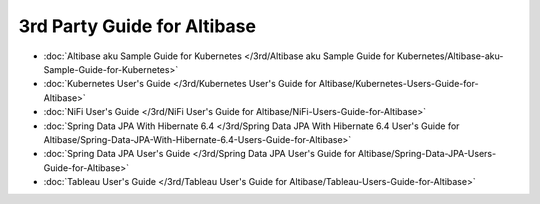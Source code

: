 3rd Party Guide for Altibase
===================================

- :doc:`Altibase aku Sample Guide for Kubernetes </3rd/Altibase aku Sample Guide for Kubernetes/Altibase-aku-Sample-Guide-for-Kubernetes>`

- :doc:`Kubernetes User's Guide </3rd/Kubernetes User's Guide for Altibase/Kubernetes-Users-Guide-for-Altibase>`

- :doc:`NiFi User's Guide </3rd/NiFi User's Guide for Altibase/NiFi-Users-Guide-for-Altibase>`

- :doc:`Spring Data JPA With Hibernate 6.4 </3rd/Spring Data JPA With Hibernate 6.4 User's Guide for Altibase/Spring-Data-JPA-With-Hibernate-6.4-Users-Guide-for-Altibase>`

- :doc:`Spring Data JPA User's Guide </3rd/Spring Data JPA User's Guide for Altibase/Spring-Data-JPA-Users-Guide-for-Altibase>`

- :doc:`Tableau User's Guide </3rd/Tableau User's Guide for Altibase/Tableau-Users-Guide-for-Altibase>`


